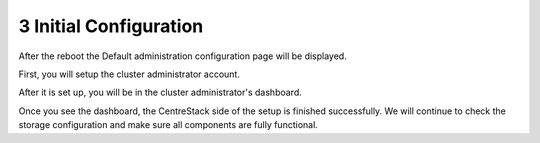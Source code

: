 #########################
3 Initial Configuration
#########################

After the reboot the Default administration configuration page will be displayed.

.. image:: _static/image_s3_1_1.png

First, you will setup the cluster administrator account.

After it is set up, you will be in the cluster administrator's dashboard.

.. image:: _static/image_s3_1_2.png

Once you see the dashboard, the CentreStack side of the setup is finished successfully. We will continue to check the storage configuration and make sure all components are fully functional.

